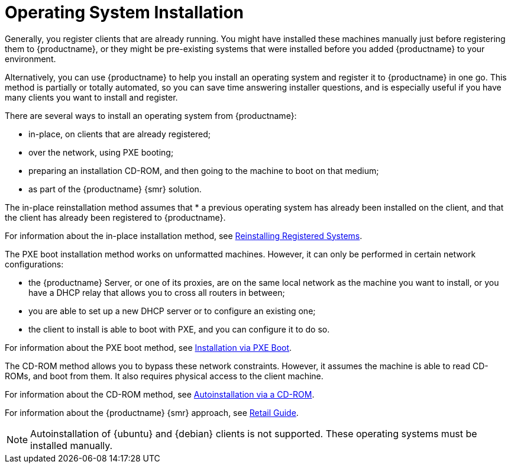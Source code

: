 [[autoinstallation]]
= Operating System Installation

Generally, you register clients that are already running.
You might have installed these machines manually just before registering them to {productname}, or they might be pre-existing systems that were installed before you added {productname} to your environment.

Alternatively, you can use {productname} to help you install an operating system and register it to {productname} in one go.
This method is partially or totally automated, so you can save time answering installer questions, and is especially useful if you have many clients you want to install and register.

There are several ways to install an operating system from {productname}:

* in-place, on clients that are already registered;
* over the network, using PXE booting;
* preparing an installation CD-ROM, and then going to the machine to boot on that medium;
* as part of the {productname} {smr} solution.

The in-place reinstallation method assumes that * a previous operating system has already been installed on the client, and that the client has already been registered to {productname}.

For information about the in-place installation method, see xref:client-configuration:autoinst-reinstall.adoc[Reinstalling Registered Systems].

The PXE boot installation method works on unformatted machines.
However, it can only be performed in certain network configurations:

* the {productname} Server, or one of its proxies, are on the same local network as the machine you want to install, or you have a DHCP relay that allows you to cross all routers in between;
* you are able to set up a new DHCP server or to configure an existing one;
* the client to install is able to boot with PXE, and you can configure it to do so.

For information about the PXE boot method, see xref:client-configuration:autoinst-pxeboot.adoc[Installation via PXE Boot].

The CD-ROM method allows you to bypass these network constraints.
However, it assumes the machine is able to read CD-ROMs, and boot from them.
It also requires physical access to the client machine.

For information about the CD-ROM method, see xref:client-configuration:autoinst-cdrom.adoc[Autoinstallation via a CD-ROM].

For information about the {productname} {smr} approach, see xref:retail:retail-overview.adoc[Retail Guide].

[NOTE]
====
Autoinstallation of {ubuntu} and {debian} clients is not supported.
These operating systems must be installed manually.
====
